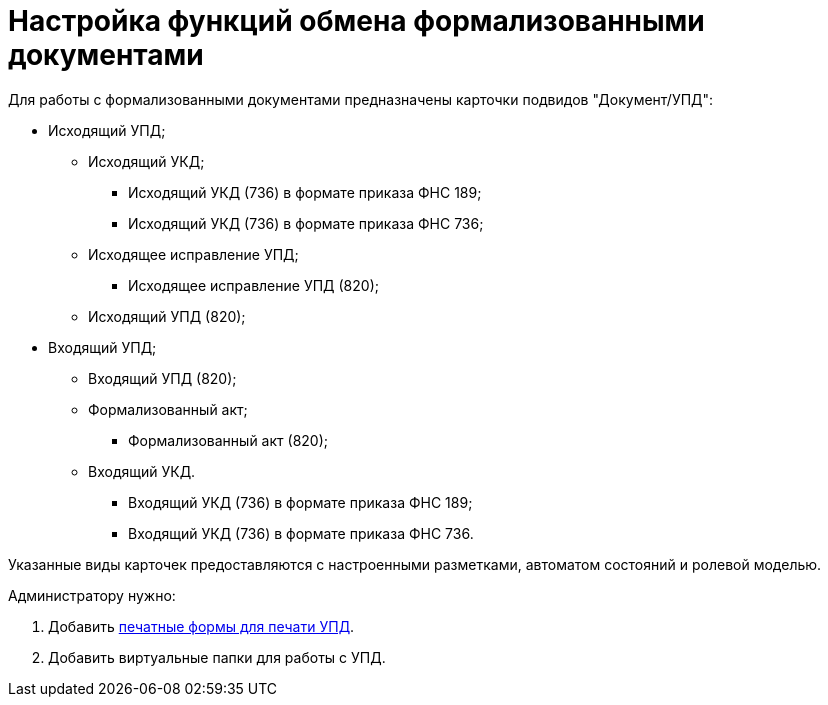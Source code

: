 = Настройка функций обмена формализованными документами

Для работы с формализованными документами предназначены карточки подвидов "Документ/УПД":

* Исходящий УПД;
** Исходящий УКД;
*** Исходящий УКД (736) в формате приказа ФНС 189;
*** Исходящий УКД (736) в формате приказа ФНС 736;
** Исходящее исправление УПД;
*** Исходящее исправление УПД (820);
** Исходящий УПД (820);
* Входящий УПД;
** Входящий УПД (820);
** Формализованный акт;
*** Формализованный акт (820);
** Входящий УКД.
*** Входящий УКД (736) в формате приказа ФНС 189;
*** Входящий УКД (736) в формате приказа ФНС 736.

Указанные виды карточек предоставляются с настроенными разметками, автоматом состояний и ролевой моделью.

Администратору нужно:

. Добавить xref:PrintForm.adoc[печатные формы для печати УПД].
. Добавить виртуальные папки для работы с УПД.

